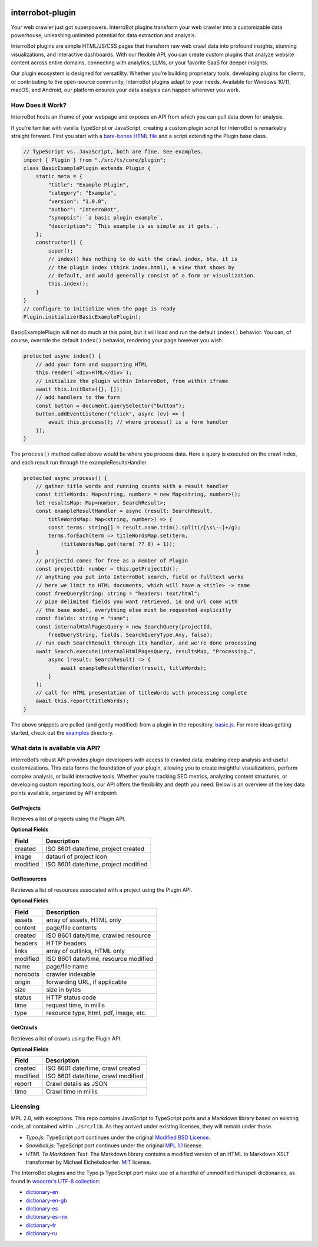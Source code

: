 .. interrobot-plugin documentation master file, created by
   sphinx-quickstart on Mon Oct 14 21:20:37 2024.
   You can adapt this file completely to your liking, but it should at least
   contain the root `toctree` directive.

.. image:: https://interro.bot/media/static/images/icons/interrobot.webp
   :alt: InterroBot logo
   :align: center

.. raw:: html

   <p align="center">
   <a href="https://interrobot.github.io/interrobot-plugin/">API Docs</a> ·
   <a href="https://github.com/interrobot/interrobot-plugin/">Repo</a> ·
   <a href="https://interro.bot/plugins/">Plugins</a> ·
   <a href="https://interro.bot/">InterroBot</a>
   </p>

interrobot-plugin
=============================================

Your web crawler just got superpowers. InterroBot plugins transform your
web crawler into a customizable data powerhouse, unleashing unlimited
potential for data extraction and analysis.

InterroBot plugins are simple HTML/JS/CSS pages that transform raw web
crawl data into profound insights, stunning visualizations, and
interactive dashboards. With our flexible API, you can create custom
plugins that analyze website content across entire domains, connecting
with analytics, LLMs, or your favorite SaaS for deeper insights.

Our plugin ecosystem is designed for versatility. Whether you’re
building proprietary tools, developing plugins for clients, or
contributing to the open-source community, InterroBot plugins adapt to
your needs. Available for Windows 10/11, macOS, and Android, our
platform ensures your data analysis can happen wherever you work.

How Does it Work?
-----------------

InterroBot hosts an iframe of your webpage and exposes an API from which
you can pull data down for analysis.

If you’re familiar with vanilla TypeScript or JavaScript, creating a
custom plugin script for InterroBot is remarkably straight forward.
First you start with a `bare-bones HTML
file <https://raw.githubusercontent.com/interrobot/interrobot-plugin/refs/heads/master/examples/vanillajs/basic.html>`__
and a script extending the Plugin base class.

.. code:: javascript

   // TypeScript vs. JavaScript, both are fine. See examples.
   import { Plugin } from "./src/ts/core/plugin";
   class BasicExamplePlugin extends Plugin {    
       static meta = {
           "title": "Example Plugin",
           "category": "Example",
           "version": "1.0.0",
           "author": "InterroBot",
           "synopsis": `a basic plugin example`,
           "description": `This example is as simple as it gets.`,
       };
       constructor() {
           super();
           // index() has nothing to do with the crawl index, btw. it is 
           // the plugin index (think index.html), a view that shows by
           // default, and would generally consist of a form or visualization.
           this.index();
       }
   }
   // configure to initialize when the page is ready
   Plugin.initialize(BasicExamplePlugin);

BasicExamplePlugin will not do much at this point, but it will load and
run the default ``index()`` behavior. You can, of course, override the
default ``index()`` behavior, rendering your page however you wish.

.. code:: javascript

   protected async index() {
       // add your form and supporting HTML
       this.render(`<div>HTML</div>`);
       // initialize the plugin within InterroBot, from within iframe
       await this.initData({}, []);    
       // add handlers to the form
       const button = document.querySelector("button");
       button.addEventListener("click", async (ev) => { 
           await this.process(); // where process() is a form handler
       });
   }

The ``process()`` method called above would be where you process data.
Here a query is executed on the crawl index, and each result run through
the exampleResultsHandler.

.. code:: javascript

   protected async process() {
       // gather title words and running counts with a result handler
       const titleWords: Map<string, number> = new Map<string, number>();
       let resultsMap: Map<number, SearchResult>;
       const exampleResultHandler = async (result: SearchResult, 
           titleWordsMap: Map<string, number>) => {
           const terms: string[] = result.name.trim().split(/[\s\-—]+/g);
           terms.forEach(term => titleWordsMap.set(term, 
               (titleWordsMap.get(term) ?? 0) + 1));
       }
       // projectId comes for free as a member of Plugin
       const projectId: number = this.getProjectId();
       // anything you put into InterroBot search, field or fulltext works
       // here we limit to HTML documents, which will have a <title> -> name
       const freeQueryString: string = "headers: text/html";
       // pipe delimited fields you want retrieved. id and url come with 
       // the base model, everything else must be requested explicitly
       const fields: string = "name";
       const internalHtmlPagesQuery = new SearchQuery(projectId, 
           freeQueryString, fields, SearchQueryType.Any, false);
       // run each SearchResult through its handler, and we're done processing
       await Search.execute(internalHtmlPagesQuery, resultsMap, "Processing…", 
           async (result: SearchResult) => {
               await exampleResultHandler(result, titleWords);
           }
       );
       // call for HTML presentation of titleWords with processing complete
       await this.report(titleWords);
   }

The above snippets are pulled (and gently modified) from a plugin in the
repository,
`basic.js <https://github.com/interrobot/interrobot-plugin/blob/master/examples/vanillajs/basic.js>`__.
For more ideas getting started, check out the
`examples <https://github.com/interrobot/interrobot-plugin/blob/master/examples/>`__
directory.

What data is available via API?
-------------------------------

InterroBot’s robust API provides plugin developers with access to
crawled data, enabling deep analysis and useful customizations. This
data forms the foundation of your plugin, allowing you to create
insightful visualizations, perform complex analysis, or build
interactive tools. Whether you’re tracking SEO metrics, analyzing
content structures, or developing custom reporting tools, our API offers
the flexibility and depth you need. Below is an overview of the key data
points available, organized by API endpoint:

GetProjects
~~~~~~~~~~~

Retrieves a list of projects using the Plugin API.

**Optional Fields**

======== ====================================
Field    Description
======== ====================================
created  ISO 8601 date/time, project created
image    datauri of project icon
modified ISO 8601 date/time, project modified
======== ====================================

GetResources
~~~~~~~~~~~~

Retrieves a list of resources associated with a project using the Plugin
API.

**Optional Fields**

======== =====================================
Field    Description
======== =====================================
assets   array of assets, HTML only
content  page/file contents
created  ISO 8601 date/time, crawled resource
headers  HTTP headers
links    array of outlinks, HTML only
modified ISO 8601 date/time, resource modified
name     page/file name
norobots crawler indexable
origin   forwarding URL, if applicable
size     size in bytes
status   HTTP status code
time     request time, in millis
type     resource type, html, pdf, image, etc.
======== =====================================

GetCrawls
~~~~~~~~~

Retrieves a list of crawls using the Plugin API.

**Optional Fields**

======== ==================================
Field    Description
======== ==================================
created  ISO 8601 date/time, crawl created
modified ISO 8601 date/time, crawl modified
report   Crawl details as JSON
time     Crawl time in millis
======== ==================================

Licensing
---------

MPL 2.0, with exceptions. This repo contains JavaScript to TypeScript
ports and a Markdown library based on existing code, all contained
within ``./src/lib``. As they arrived under existing licenses, they will
remain under those.

-  *Typo.js*: TypeScript port continues under the original `Modified BSD
   License <https://raw.githubusercontent.com/cfinke/Typo.js/master/license.txt>`__.
-  *Snowball.js*: TypeScript port continues under the original `MPL
   1.1 <https://raw.githubusercontent.com/fortnightlabs/snowball-js/master/LICENSE>`__
   license.
-  *HTML To Markdown Text*: The Markdown library contains a modified
   version of an HTML to Markdown XSLT transformer by Michael
   Eichelsdoerfer. `MIT <https://en.wikipedia.org/wiki/MIT_License>`__
   license.

The InterroBot plugins and the Typo.js TypeScript port make use of a
handful of unmodified Hunspell dictionaries, as found in `wooorm's UTF-8
collection <https://github.com/wooorm/dictionaries/>`_:

* `dictionary-en <https://github.com/wooorm/dictionaries/tree/main/dictionaries/en>`_
* `dictionary-en-gb <https://github.com/wooorm/dictionaries/tree/main/dictionaries/en-GB>`_
* `dictionary-es <https://github.com/wooorm/dictionaries/tree/main/dictionaries/es>`_
* `dictionary-es-mx <https://github.com/wooorm/dictionaries/tree/main/dictionaries/es-MX>`_
* `dictionary-fr <https://github.com/wooorm/dictionaries/tree/main/dictionaries/fr>`_
* `dictionary-ru <https://github.com/wooorm/dictionaries/tree/main/dictionaries/ru>`_

